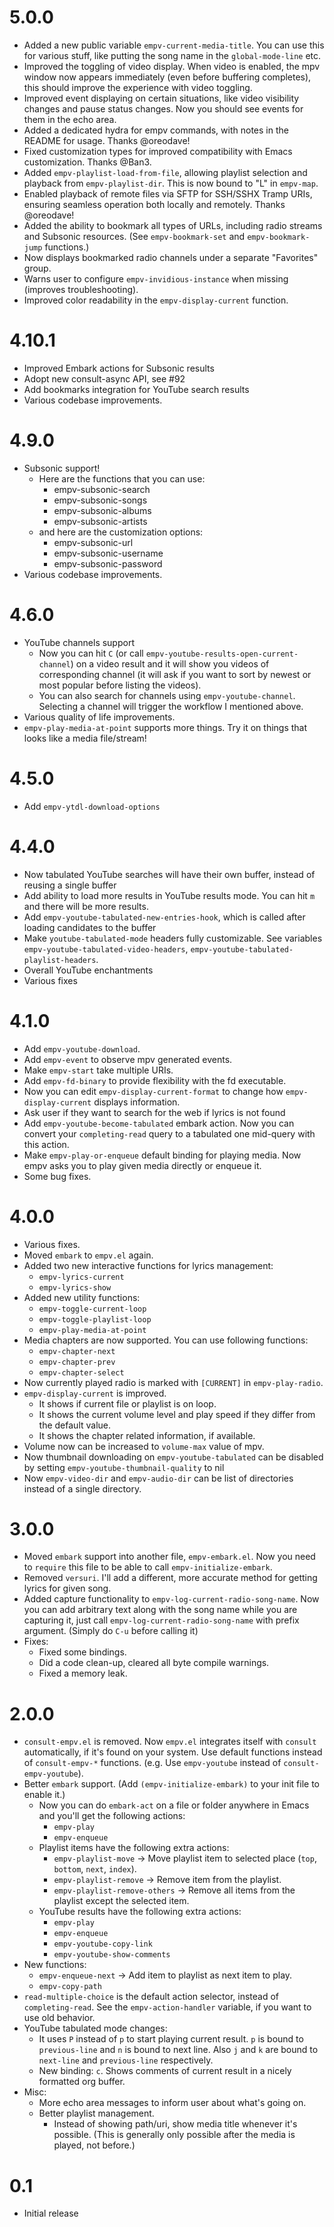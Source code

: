 * 5.0.0

- Added a new public variable =empv-current-media-title=. You can use this for various stuff, like putting the song name in the ~global-mode-line~ etc.
- Improved the toggling of video display. When video is enabled, the mpv window now appears immediately (even before buffering completes), this should improve the experience with video toggling.
- Improved event displaying on certain situations, like video visibility changes and pause status changes. Now you should see events for them in the echo area.
- Added a dedicated hydra for empv commands, with notes in the README for usage. Thanks @oreodave!
- Fixed customization types for improved compatibility with Emacs customization. Thanks @Ban3.
- Added =empv-playlist-load-from-file=, allowing playlist selection and playback from =empv-playlist-dir=. This is now bound to "L" in =empv-map=.
- Enabled playback of remote files via SFTP for SSH/SSHX Tramp URIs, ensuring seamless operation both locally and remotely. Thanks @oreodave!
- Added the ability to bookmark all types of URLs, including radio streams and Subsonic resources. (See ~empv-bookmark-set~ and ~empv-bookmark-jump~ functions.)
- Now displays bookmarked radio channels under a separate "Favorites" group.
- Warns user to configure =empv-invidious-instance= when missing (improves troubleshooting).
- Improved color readability in the =empv-display-current= function.

* 4.10.1

- Improved Embark actions for Subsonic results
- Adopt new consult-async API, see #92
- Add bookmarks integration for YouTube search results
- Various codebase improvements.

* 4.9.0

- Subsonic support!
  - Here are the functions that you can use:
    - empv-subsonic-search
    - empv-subsonic-songs
    - empv-subsonic-albums
    - empv-subsonic-artists
  - and here are the customization options:
    - empv-subsonic-url
    - empv-subsonic-username
    - empv-subsonic-password
- Various codebase improvements.

* 4.6.0

- YouTube channels support
  - Now you can hit ~C~ (or call ~empv-youtube-results-open-current-channel~) on a video result and it will show you videos of corresponding channel (it will ask if you want to sort by newest or most popular before listing the videos).
  - You can also search for channels using ~empv-youtube-channel~. Selecting a channel will trigger the workflow I mentioned above.
- Various quality of life improvements.
- ~empv-play-media-at-point~ supports more things. Try it on things that looks like a media file/stream!

* 4.5.0

- Add ~empv-ytdl-download-options~

* 4.4.0

- Now tabulated YouTube searches will have their own buffer, instead of reusing a single buffer
- Add ability to load more results in YouTube results mode. You can hit ~m~ and there will be more results.
- Add ~empv-youtube-tabulated-new-entries-hook~, which is called after loading candidates to the buffer
- Make ~youtube-tabulated-mode~ headers fully customizable. See variables ~empv-youtube-tabulated-video-headers~, ~empv-youtube-tabulated-playlist-headers~.
- Overall YouTube enchantments
- Various fixes

* 4.1.0

- Add ~empv-youtube-download~.
- Add ~empv-event~ to observe mpv generated events.
- Make ~empv-start~ take multiple URIs.
- Add ~empv-fd-binary~ to provide flexibility with the fd executable.
- Now you can edit ~empv-display-current-format~ to change how ~empv-display-current~ displays information.
- Ask user if they want to search for the web if lyrics is not found
- Add ~empv-youtube-become-tabulated~ embark action. Now you can convert your ~completing-read~ query to a tabulated one mid-query with this action.
- Make ~empv-play-or-enqueue~ default binding for playing media. Now empv asks you to play given media directly or enqueue it.
- Some bug fixes.

* 4.0.0

- Various fixes.
- Moved ~embark~ to ~empv.el~ again.
- Added two new interactive functions for lyrics management:
  - ~empv-lyrics-current~
  - ~empv-lyrics-show~
- Added new utility functions:
  - ~empv-toggle-current-loop~
  - ~empv-toggle-playlist-loop~
  - ~empv-play-media-at-point~
- Media chapters are now supported. You can use following functions:
  - ~empv-chapter-next~
  - ~empv-chapter-prev~
  - ~empv-chapter-select~
- Now currently played radio is marked with ~[CURRENT]~ in ~empv-play-radio~.
- ~empv-display-current~ is improved.
  - It shows if current file or playlist is on loop.
  - It shows the current volume level and play speed if they differ from the default value.
  - It shows the chapter related information, if available.
- Volume now can be increased to ~volume-max~ value of mpv.
- Now thumbnail downloading on ~empv-youtube-tabulated~ can be disabled by setting ~empv-youtube-thumbnail-quality~ to nil
- Now ~empv-video-dir~ and ~empv-audio-dir~ can be list of directories instead of a single directory.

* 3.0.0

- Moved ~embark~ support into another file, ~empv-embark.el~. Now you need to ~require~ this file to be able to call ~empv-initialize-embark~.
- Removed ~versuri~. I'll add a different, more accurate method for getting lyrics for given song.
- Added capture functionality to ~empv-log-current-radio-song-name~. Now you can add arbitrary text along with the song name while you are capturing it, just call ~empv-log-current-radio-song-name~ with prefix argument. (Simply do ~C-u~ before calling it)
- Fixes:
  - Fixed some bindings.
  - Did a code clean-up, cleared all byte compile warnings.
  - Fixed a memory leak.

* 2.0.0

- ~consult-empv.el~ is removed. Now ~empv.el~ integrates itself with ~consult~ automatically, if it's found on your system. Use default functions instead of ~consult-empv-*~ functions. (e.g. Use ~empv-youtube~ instead of ~consult-empv-youtube~).
- Better ~embark~ support. (Add ~(empv-initialize-embark)~ to your init file to enable it.)
  - Now you can do ~embark-act~ on a file or folder anywhere in Emacs and you'll get the following actions:
    - ~empv-play~
    - ~empv-enqueue~
  - Playlist items have the following extra actions:
    - ~empv-playlist-move~ → Move playlist item to selected place (~top~, ~bottom~, ~next~, ~index~).
    - ~empv-playlist-remove~ → Remove item from the playlist.
    - ~empv-playlist-remove-others~ → Remove all items from the playlist except the selected item.
  - YouTube results have the following extra actions:
    - ~empv-play~
    - ~empv-enqueue~
    - ~empv-youtube-copy-link~
    - ~empv-youtube-show-comments~
- New functions:
  - ~empv-enqueue-next~ → Add item to playlist as next item to play.
  - ~empv-copy-path~
- ~read-multiple-choice~ is the default action selector, instead of ~completing-read~. See the ~empv-action-handler~ variable, if you want to use old behavior.
- YouTube tabulated mode changes:
  - It uses =P= instead of =p= to start playing current result. =p= is bound to ~previous-line~ and =n= is bound to next line. Also =j= and =k= are bound to ~next-line~ and ~previous-line~ respectively.
  - New binding: =c=. Shows comments of current result in a nicely formatted org buffer.

- Misc:
  - More echo area messages to inform user about what's going on.
  - Better playlist management.
    - Instead of showing path/uri, show media title whenever it's possible. (This is generally only possible after the media is played, not before.)

* 0.1

- Initial release
